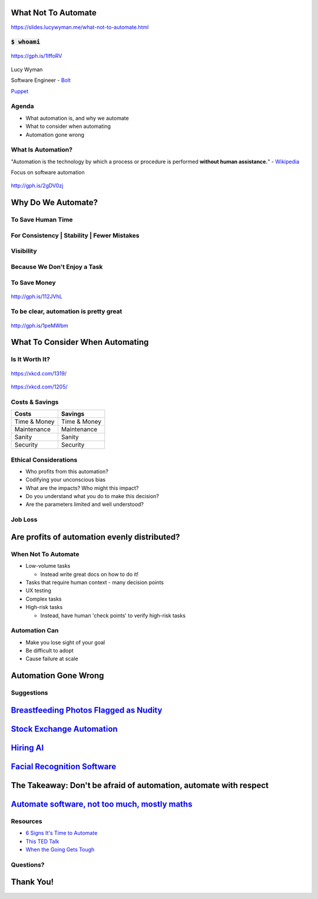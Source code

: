 What Not To Automate
====================

https://slides.lucywyman.me/what-not-to-automate.html

:code:`$ whoami`
----------------

.. rst-class:: build

.. figure:: static/silly-typing.gif
    :align: center
    :height: 300px

    https://gph.is/1IffoRV

Lucy Wyman

Software Engineer - `Bolt`_

`Puppet`_

.. _Bolt: https://github.com/puppetlabs/bolt
.. _Puppet: https://puppet.com

Agenda
------

* What automation is, and why we automate
* What to consider when automating
* Automation gone wrong

What Is Automation?
-------------------

"Automation is the technology by which a process or procedure is
performed **without human assistance.**" - `Wikipedia`_

Focus on software automation

.. figure:: static/api-test.gif
    :align: center
    :height: 300px

    http://gph.is/2gDV0zj

.. _Wikipedia: https://en.wikipedia.org/wiki/Automation

Why Do We Automate?
===================

To Save Human Time
------------------

.. figure:: static/pasta-extruder.gif
    :align: center
    :height: 250px

For Consistency | Stability | Fewer Mistakes
--------------------------------------------

.. figure:: static/chain-link.gif
    :align: center
    :height: 400px

Visibility
----------

.. figure:: static/marshmallow-cutter.gif
    :align: center
    :height: 400px

Because We Don't Enjoy a Task
-----------------------------

.. figure:: static/pretzel-maker.gif
    :align: center
    :height: 400px

To Save Money
-------------

.. figure:: static/kisses-manufacturing.gif
    :align: center
    :height: 400px

    http://gph.is/112JVhL

To be clear, automation is pretty great
---------------------------------------

.. figure:: static/bb8-yes.gif
    :align: center
    :height: 400px

    http://gph.is/1peMWbm

What To Consider When Automating
================================

Is It Worth It?
---------------

.. figure:: static/xkcd-automation.png
    :align: center
    :height: 500px

    https://xkcd.com/1319/

.. nextslide::

.. figure:: static/is_it_worth_the_time.png
    :align: center
    :height: 500px

    https://xkcd.com/1205/

Costs & Savings
---------------

.. rst-class:: build

==============  ============== 
Costs           Savings
==============  ==============
Time & Money    Time & Money
Maintenance     Maintenance
Sanity          Sanity
Security        Security
==============  ==============

Ethical Considerations
----------------------

.. rst-class:: build

* Who profits from this automation?
* Codifying your unconscious bias
* What are the impacts? Who might this impact?
* Do you understand what you do to make this decision?
* Are the parameters limited and well understood?

Job Loss
--------

.. rst-class:: build

  * Previous industrial and automation revolutions have shown that
    people just get other, usually better jobs

    * `Automated Teller Machines`_

  .. figure:: static/bank-tellers.jpg
      :align: center
      :height: 400px

      https://www.aei.org/publication/what-atms-bank-tellers-rise-robots-and-jobs/

.. _Automated Teller Machines: https://youtu.be/th3nnEpITz0?t=160

Are profits of automation evenly distributed?
=============================================

When Not To Automate
--------------------

.. rst-class:: build

* Low-volume tasks
  
  * Instead write great docs on how to do it!

* Tasks that require human context - many decision points
* UX testing
* Complex tasks
* High-risk tasks

  * Instead, have human 'check points' to verify high-risk tasks

Automation Can
--------------

* Make you lose sight of your goal
* Be difficult to adopt
* Cause failure at scale

Automation Gone Wrong
=====================

Suggestions
-----------

.. raw:: html

  <blockquote class="twitter-tweet" data-lang="en"><p lang="en"
  dir="ltr">Dear Amazon, I bought a toilet seat because I needed one.
  Necessity, not desire. I do not collect them. I am not a toilet seat
  addict. No matter how temptingly you email me, I&#39;m not going to
  think, oh go on then, just one more toilet seat, I&#39;ll treat
  myself.</p>&mdash; Jac Rayner (@GirlFromBlupo) <a
  href="https://twitter.com/GirlFromBlupo/status/982156453396996096?ref_src=twsrc%5Etfw">April
  6, 2018</a></blockquote>
  <script async src="https://platform.twitter.com/widgets.js"
  charset="utf-8"></script>

.. nextslide::

.. figure:: static/amazon-baseball-bat.jpg
    :align: center
    :height: 500px

`Breastfeeding Photos Flagged as Nudity`_
=========================================

.. _Breastfeeding Photos Flagged as Nudity: https://bits.blogs.nytimes.com/2009/01/02/breastfeeding-facebook-photos/

`Stock Exchange Automation`_
============================

.. _Stock Exchange Automation: https://www.bbc.com/news/magazine-19214294

`Hiring AI`_
============

.. _Hiring AI: https://www.reuters.com/article/us-amazon-com-jobs-automation-insight/amazon-scraps-secret-ai-recruiting-tool-that-showed-bias-against-women-idUSKCN1MK08G

`Facial Recognition Software`_
==============================

.. _Facial Recognition Software: https://www.theguardian.com/technology/2017/dec/04/racist-facial-recognition-white-coders-black-people-police


The Takeaway: Don't be afraid of automation, automate with respect
==================================================================

`Automate software, not too much, mostly maths`_
================================================

.. _Automate software, not too much, mostly maths: https://michaelpollan.com/reviews/how-to-eat/

Resources
---------

* `6 Signs It's Time to Automate <https://www.microfocus.com/media/white-paper/six_signs_its_time_to_automate_that_process_wp.pdf>`_
* `This TED Talk <https://www.youtube.com/watch?v=th3nnEpITz0>`_
* `When the Going Gets Tough <https://www.denave.com/when-the-going-gets-tough-automation-gone-wrong/>`_

Questions?
----------

.. rst-class:: build

.. figure:: static/rdj-question.gif
    :align: center
    :height: 400px

Thank You!
==========
